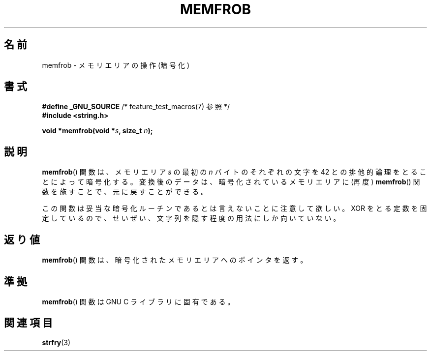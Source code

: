 .\" Copyright 1993 David Metcalfe (david@prism.demon.co.uk)
.\"
.\" Permission is granted to make and distribute verbatim copies of this
.\" manual provided the copyright notice and this permission notice are
.\" preserved on all copies.
.\"
.\" Permission is granted to copy and distribute modified versions of this
.\" manual under the conditions for verbatim copying, provided that the
.\" entire resulting derived work is distributed under the terms of a
.\" permission notice identical to this one.
.\"
.\" Since the Linux kernel and libraries are constantly changing, this
.\" manual page may be incorrect or out-of-date.  The author(s) assume no
.\" responsibility for errors or omissions, or for damages resulting from
.\" the use of the information contained herein.  The author(s) may not
.\" have taken the same level of care in the production of this manual,
.\" which is licensed free of charge, as they might when working
.\" professionally.
.\"
.\" Formatted or processed versions of this manual, if unaccompanied by
.\" the source, must acknowledge the copyright and authors of this work.
.\"
.\" References consulted:
.\"     Linux libc source code
.\"     Lewine's _POSIX Programmer's Guide_ (O'Reilly & Associates, 1991)
.\"     386BSD man pages
.\" Modified Sat Jul 24 18:54:45 1993 by Rik Faith (faith@cs.unc.edu)
.\"
.\" Japanese Version Copyright (c) 1998
.\"             ISHIKAWA Mutsumi, all rights reserved.
.\" Translated Sat May 23 15:22:35 JST 1998
.\"         by ISHIKAWA Mutsumi <ishikawa@linux.or.jp>
.\"
.TH MEMFROB 3  2010-09-10 "GNU" "Linux Programmer's Manual"
.SH 名前
memfrob \- メモリエリアの操作 (暗号化)
.SH 書式
.nf
.BR "#define _GNU_SOURCE" "             /* feature_test_macros(7) 参照 */"
.B #include <string.h>
.sp
.BI "void *memfrob(void *" s ", size_t " n );
.fi
.SH 説明
.BR memfrob ()
関数は、メモリエリア \fIs\fP の最初の \fIn\fP バイトの
それぞれの文字を 42 との排他的論理をとることによって暗号化する。
変換後のデータは、暗号化されているメモリエリアに (再度)
.BR memfrob ()
関数を施すことで、元に戻すことができる。
.PP
この関数は妥当な暗号化ルーチンであるとは言えないことに注意して欲しい。
XOR をとる定数を固定しているので、せいぜい、文字列を隠す程度の用法にし
か向いていない。
.SH 返り値
.BR memfrob ()
関数は、暗号化されたメモリエリアへのポインタを返す。
.SH 準拠
.BR memfrob ()
関数は GNU C ライブラリに固有である。
.SH 関連項目
.BR strfry (3)
